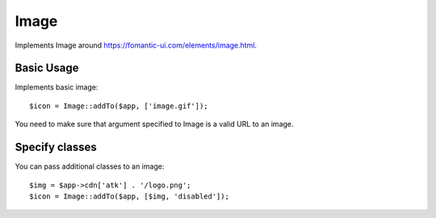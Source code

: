
.. _image:

=====
Image
=====

.. php:namespace:: Atk4\Ui

.. php:class:: Image

Implements Image around https://fomantic-ui.com/elements/image.html.

Basic Usage
===========

Implements basic image::

    $icon = Image::addTo($app, ['image.gif']);

You need to make sure that argument specified to Image is a valid URL to an image.

Specify classes
===============

You can pass additional classes to an image::

    $img = $app->cdn['atk'] . '/logo.png';
    $icon = Image::addTo($app, [$img, 'disabled']);

